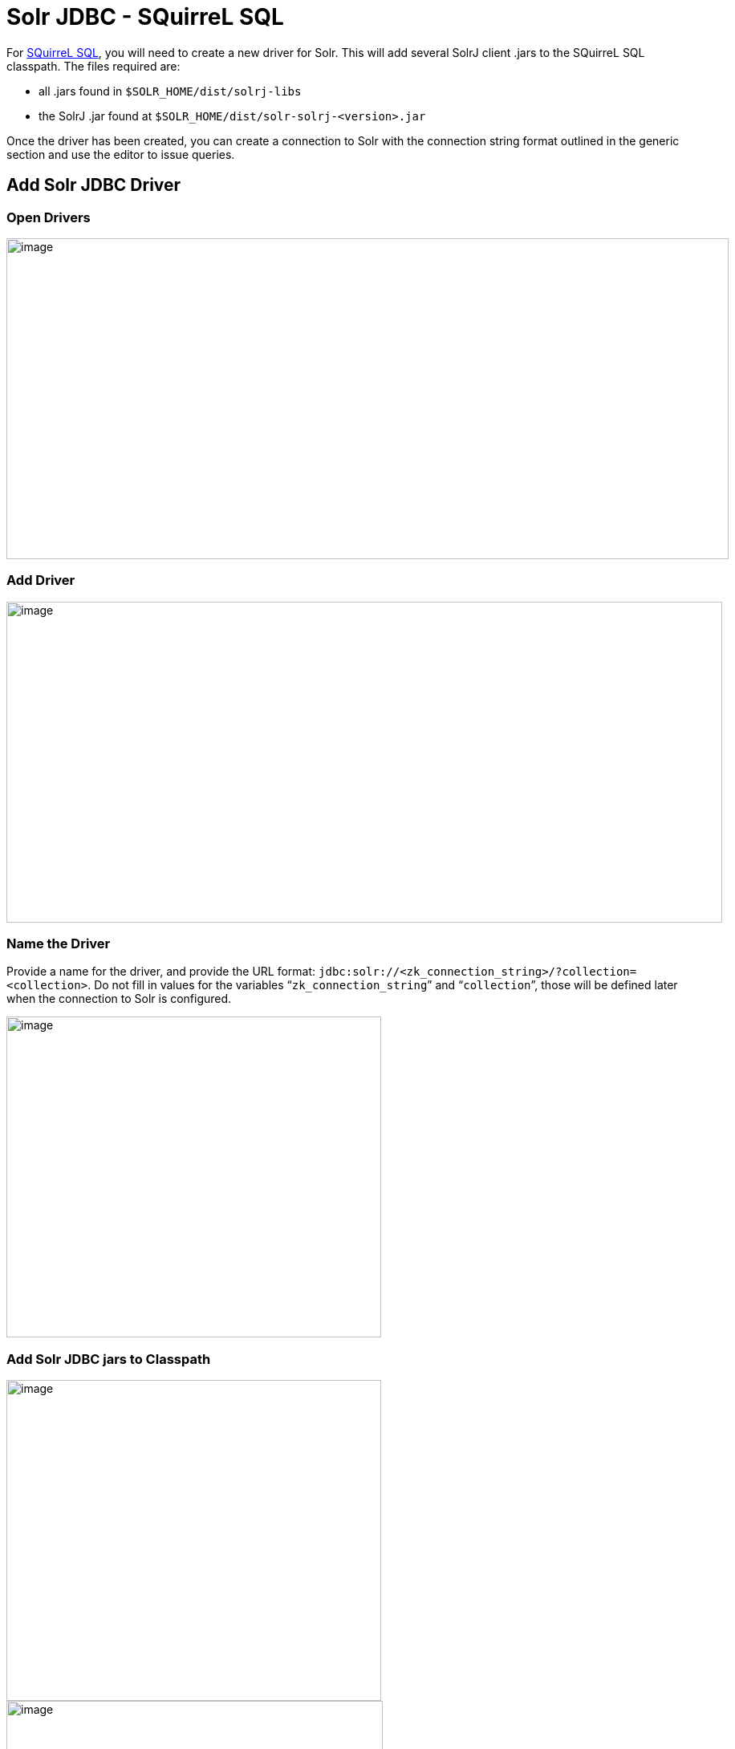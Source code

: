 = Solr JDBC - SQuirreL SQL
:page-shortname: solr-jdbc-squirrel-sql
:page-permalink: solr-jdbc-squirrel-sql.html
// Licensed to the Apache Software Foundation (ASF) under one
// or more contributor license agreements.  See the NOTICE file
// distributed with this work for additional information
// regarding copyright ownership.  The ASF licenses this file
// to you under the Apache License, Version 2.0 (the
// "License"); you may not use this file except in compliance
// with the License.  You may obtain a copy of the License at
//
//   http://www.apache.org/licenses/LICENSE-2.0
//
// Unless required by applicable law or agreed to in writing,
// software distributed under the License is distributed on an
// "AS IS" BASIS, WITHOUT WARRANTIES OR CONDITIONS OF ANY
// KIND, either express or implied.  See the License for the
// specific language governing permissions and limitations
// under the License.

For http://squirrel-sql.sourceforge.net[SQuirreL SQL], you will need to create a new driver for Solr. This will add several SolrJ client .jars to the SQuirreL SQL classpath. The files required are:

* all .jars found in `$SOLR_HOME/dist/solrj-libs`
* the SolrJ .jar found at `$SOLR_HOME/dist/solr-solrj-<version>.jar`

Once the driver has been created, you can create a connection to Solr with the connection string format outlined in the generic section and use the editor to issue queries.

== Add Solr JDBC Driver

=== Open Drivers

image::images/solr-jdbc-squirrel-sql/squirrelsql_solrjdbc_1.png[image,width=900,height=400]


=== Add Driver

image::images/solr-jdbc-squirrel-sql/squirrelsql_solrjdbc_2.png[image,width=892,height=400]


=== Name the Driver

Provide a name for the driver, and provide the URL format: `jdbc:solr://<zk_connection_string>/?collection=<collection>`. Do not fill in values for the variables "```zk_connection_string```" and "```collection```", those will be defined later when the connection to Solr is configured.

image::images/solr-jdbc-squirrel-sql/squirrelsql_solrjdbc_3.png[image,width=467,height=400]


=== Add Solr JDBC jars to Classpath

image::images/solr-jdbc-squirrel-sql/squirrelsql_solrjdbc_4.png[image,width=467,height=400]


image::images/solr-jdbc-squirrel-sql/squirrelsql_solrjdbc_9.png[image,width=469,height=400]


image::images/solr-jdbc-squirrel-sql/squirrelsql_solrjdbc_5.png[image,width=469,height=400]


image::images/solr-jdbc-squirrel-sql/squirrelsql_solrjdbc_7.png[image,width=467,height=400]


=== Add the Solr JDBC driver class name

After adding the .jars, you will need to additionally define the Class Name `org.apache.solr.client.solrj.io.sql.DriverImpl`.

image::images/solr-jdbc-squirrel-sql/squirrelsql_solrjdbc_11.png[image,width=470,height=400]


== Create an Alias

To define a JDBC connection, you must define an alias.

=== Open Aliases

image::images/solr-jdbc-squirrel-sql/squirrelsql_solrjdbc_10.png[image,width=840,height=400]


=== Add an Alias

image::images/solr-jdbc-squirrel-sql/squirrelsql_solrjdbc_12.png[image,width=959,height=400]


=== Configure the Alias

image::images/solr-jdbc-squirrel-sql/squirrelsql_solrjdbc_14.png[image,width=470,height=400]


=== Connect to the Alias

image::images/solr-jdbc-squirrel-sql/squirrelsql_solrjdbc_13.png[image,width=522,height=400]


== Querying

Once you've successfully connected to Solr, you can use the SQL interface to enter queries and work with data.

image::images/solr-jdbc-squirrel-sql/squirrelsql_solrjdbc_15.png[image,width=655,height=400]
